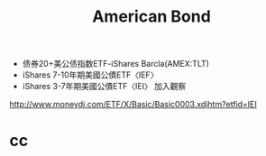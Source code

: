 #+OPTIONS: num:nil H:2 toc:t \n:nil @:t ::t |:t ^:t -:t f:t *:t TeX:t LaTeX:nil skip:nil d:t tags:not-in-toc
#+TITLE: American Bond

+ 债券20+美公债指数ETF-iShares Barcla(AMEX:TLT)
+ iShares 7-10年期美國公債ETF〈IEF〉
+ iShares 3-7年期美國公債ETF〈IEI〉 加入觀察

http://www.moneydj.com/ETF/X/Basic/Basic0003.xdjhtm?etfid=IEI


* cc


#+begin_src sh

#+end_src
